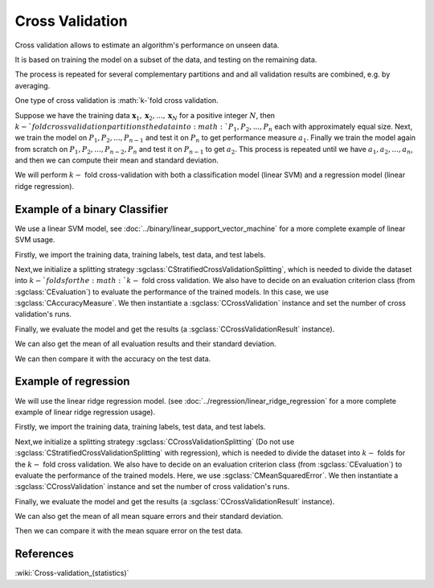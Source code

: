 ================
Cross Validation
================

Cross validation allows to estimate an algorithm's performance on unseen data.

It is based on training the model on a subset of the data, and testing on the
remaining data.

The process is repeated for several complementary partitions and and all validation
results are combined, e.g. by averaging.

One type of cross validation is :math:`k-`fold cross validation.

Suppose we have the training data :math:`\mathbf{x}_1,\mathbf{x}_2, ..., \mathbf{x}_{N}`
for a positive integer :math:`N`, then :math:`k-`fold cross validation partitions
the data into :math:`P_1, P_2, ..., P_n` each with approximately equal size. Next, we train the model on
:math:`P_1, P_2, ...,P_{n-1}` and test it on :math:`P_n` to get performance measure
:math:`a_1`. Finally we train the model again from scratch on :math:`P_1, P_2, ...,P_{n-2}, P_{n}` and test it on :math:`P_{n-1}`
to get :math:`a_2`. This process is repeated until we have :math:`a_1, a_2, ..., a_n`, and then we
can compute their mean and standard deviation.

We will perform :math:`k-` fold cross-validation with both a classification model (linear SVM) and a
regression model (linear ridge regression).

------------------------------
Example of a binary Classifier
------------------------------

We use a linear SVM model, see :doc:`../binary/linear_support_vector_machine` for a more complete example of linear SVM usage.

Firstly, we import the training data, training labels, test data, and test labels.

.. sgexample:: cross_validation.sg:create_features

Next,we initialize a splitting strategy :sgclass:`CStratifiedCrossValidationSplitting`, which is needed
to divide the dataset into :math:`k-`folds for the :math:`k-` fold cross validation. We also have to decide on an evaluation
criterion class (from :sgclass:`CEvaluation`) to evaluate the performance of the trained models.
In this case, we use :sgclass:`CAccuracyMeasure`. We then instantiate a :sgclass:`CCrossValidation` instance and set the number of cross validation's runs.

.. sgexample:: cross_validation.sg:create_cross_validation

Finally, we evaluate the model and get the results (a :sgclass:`CCrossValidationResult` instance).

.. sgexample:: cross_validation.sg:evaluate_and_get_result

We can also get the mean of all evaluation results and their standard deviation.

.. sgexample:: cross_validation.sg:get_results

We can then compare it with the accuracy on the test data.

.. sgexample:: cross_validation.sg:get_results_test_data


---------------------
Example of regression
---------------------
We will use the linear ridge regression model. (see :doc:`../regression/linear_ridge_regression` for a more
complete example of linear ridge regression usage).

Firstly, we import the training data, training labels, test data, and test labels.

.. sgexample:: cross_validation.sg:create_features_REGRESSION

Next,we initialize a splitting strategy :sgclass:`CCrossValidationSplitting` (Do not use :sgclass:`CStratifiedCrossValidationSplitting`
with regression), which is needed to divide the dataset into :math:`k-` folds for the :math:`k-` fold cross validation. We also have to decide on an
evaluation criterion class (from :sgclass:`CEvaluation`) to evaluate the performance of the trained models. Here, we use :sgclass:`CMeanSquaredError`.
We then instantiate a :sgclass:`CCrossValidation` instance and set the number of cross validation's runs.

.. sgexample:: cross_validation.sg:create_cross_validation_REGRESSION

Finally, we evaluate the model and get the results (a :sgclass:`CCrossValidationResult` instance).

.. sgexample:: cross_validation.sg:evaluate_and_get_result_REGRESSION

We can also get the mean of all mean square errors and their standard deviation.

.. sgexample:: cross_validation.sg:get_results_REGRESSION

Then we can compare it with the mean square error on the test data.

.. sgexample:: cross_validation.sg:evaluate_error_REGRESSION


----------
References
----------

:wiki:`Cross-validation_(statistics)`
